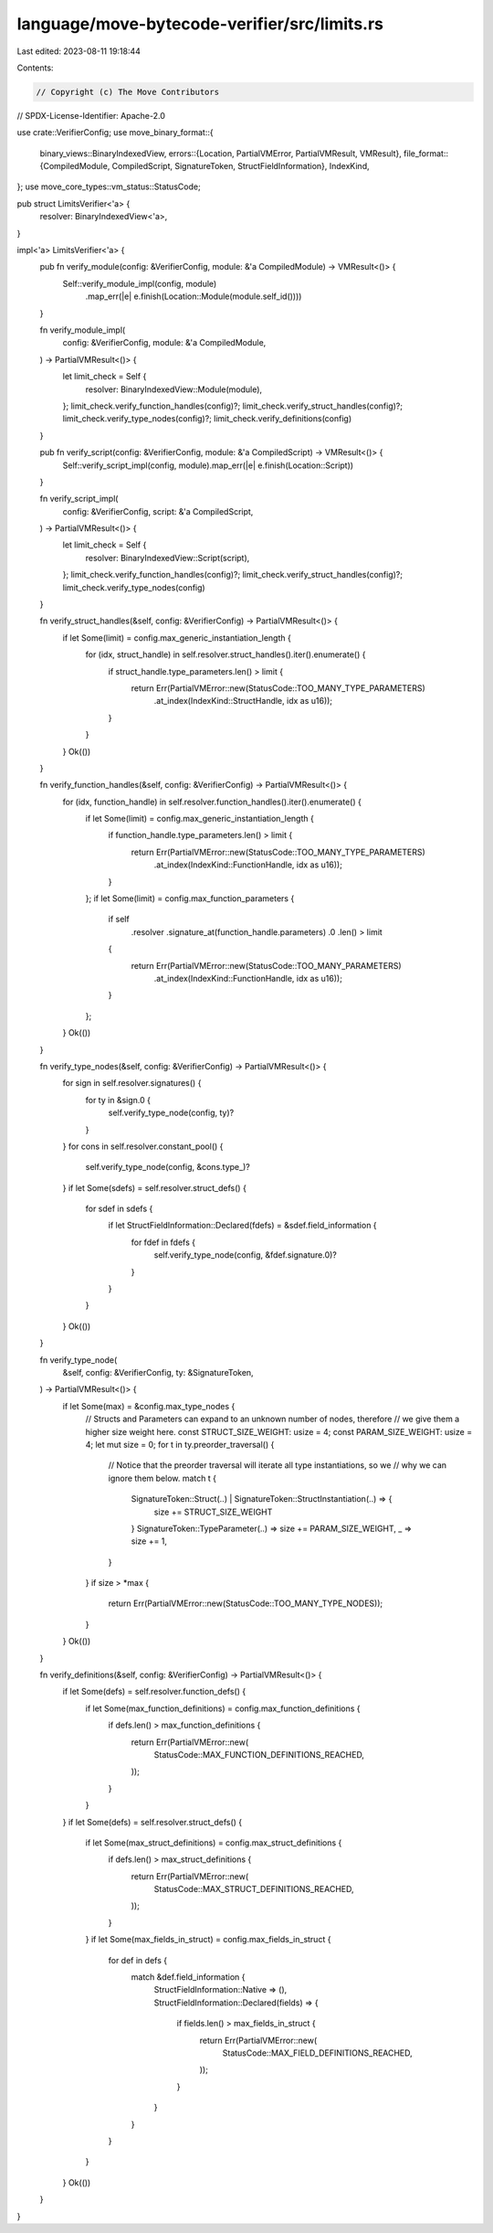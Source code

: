 language/move-bytecode-verifier/src/limits.rs
=============================================

Last edited: 2023-08-11 19:18:44

Contents:

.. code-block:: rs

    // Copyright (c) The Move Contributors
// SPDX-License-Identifier: Apache-2.0

use crate::VerifierConfig;
use move_binary_format::{
    binary_views::BinaryIndexedView,
    errors::{Location, PartialVMError, PartialVMResult, VMResult},
    file_format::{CompiledModule, CompiledScript, SignatureToken, StructFieldInformation},
    IndexKind,
};
use move_core_types::vm_status::StatusCode;

pub struct LimitsVerifier<'a> {
    resolver: BinaryIndexedView<'a>,
}

impl<'a> LimitsVerifier<'a> {
    pub fn verify_module(config: &VerifierConfig, module: &'a CompiledModule) -> VMResult<()> {
        Self::verify_module_impl(config, module)
            .map_err(|e| e.finish(Location::Module(module.self_id())))
    }

    fn verify_module_impl(
        config: &VerifierConfig,
        module: &'a CompiledModule,
    ) -> PartialVMResult<()> {
        let limit_check = Self {
            resolver: BinaryIndexedView::Module(module),
        };
        limit_check.verify_function_handles(config)?;
        limit_check.verify_struct_handles(config)?;
        limit_check.verify_type_nodes(config)?;
        limit_check.verify_definitions(config)
    }

    pub fn verify_script(config: &VerifierConfig, module: &'a CompiledScript) -> VMResult<()> {
        Self::verify_script_impl(config, module).map_err(|e| e.finish(Location::Script))
    }

    fn verify_script_impl(
        config: &VerifierConfig,
        script: &'a CompiledScript,
    ) -> PartialVMResult<()> {
        let limit_check = Self {
            resolver: BinaryIndexedView::Script(script),
        };
        limit_check.verify_function_handles(config)?;
        limit_check.verify_struct_handles(config)?;
        limit_check.verify_type_nodes(config)
    }

    fn verify_struct_handles(&self, config: &VerifierConfig) -> PartialVMResult<()> {
        if let Some(limit) = config.max_generic_instantiation_length {
            for (idx, struct_handle) in self.resolver.struct_handles().iter().enumerate() {
                if struct_handle.type_parameters.len() > limit {
                    return Err(PartialVMError::new(StatusCode::TOO_MANY_TYPE_PARAMETERS)
                        .at_index(IndexKind::StructHandle, idx as u16));
                }
            }
        }
        Ok(())
    }

    fn verify_function_handles(&self, config: &VerifierConfig) -> PartialVMResult<()> {
        for (idx, function_handle) in self.resolver.function_handles().iter().enumerate() {
            if let Some(limit) = config.max_generic_instantiation_length {
                if function_handle.type_parameters.len() > limit {
                    return Err(PartialVMError::new(StatusCode::TOO_MANY_TYPE_PARAMETERS)
                        .at_index(IndexKind::FunctionHandle, idx as u16));
                }
            };
            if let Some(limit) = config.max_function_parameters {
                if self
                    .resolver
                    .signature_at(function_handle.parameters)
                    .0
                    .len()
                    > limit
                {
                    return Err(PartialVMError::new(StatusCode::TOO_MANY_PARAMETERS)
                        .at_index(IndexKind::FunctionHandle, idx as u16));
                }
            };
        }
        Ok(())
    }

    fn verify_type_nodes(&self, config: &VerifierConfig) -> PartialVMResult<()> {
        for sign in self.resolver.signatures() {
            for ty in &sign.0 {
                self.verify_type_node(config, ty)?
            }
        }
        for cons in self.resolver.constant_pool() {
            self.verify_type_node(config, &cons.type_)?
        }
        if let Some(sdefs) = self.resolver.struct_defs() {
            for sdef in sdefs {
                if let StructFieldInformation::Declared(fdefs) = &sdef.field_information {
                    for fdef in fdefs {
                        self.verify_type_node(config, &fdef.signature.0)?
                    }
                }
            }
        }
        Ok(())
    }

    fn verify_type_node(
        &self,
        config: &VerifierConfig,
        ty: &SignatureToken,
    ) -> PartialVMResult<()> {
        if let Some(max) = &config.max_type_nodes {
            // Structs and Parameters can expand to an unknown number of nodes, therefore
            // we give them a higher size weight here.
            const STRUCT_SIZE_WEIGHT: usize = 4;
            const PARAM_SIZE_WEIGHT: usize = 4;
            let mut size = 0;
            for t in ty.preorder_traversal() {
                // Notice that the preorder traversal will iterate all type instantiations, so we
                // why we can ignore them below.
                match t {
                    SignatureToken::Struct(..) | SignatureToken::StructInstantiation(..) => {
                        size += STRUCT_SIZE_WEIGHT
                    }
                    SignatureToken::TypeParameter(..) => size += PARAM_SIZE_WEIGHT,
                    _ => size += 1,
                }
            }
            if size > *max {
                return Err(PartialVMError::new(StatusCode::TOO_MANY_TYPE_NODES));
            }
        }
        Ok(())
    }

    fn verify_definitions(&self, config: &VerifierConfig) -> PartialVMResult<()> {
        if let Some(defs) = self.resolver.function_defs() {
            if let Some(max_function_definitions) = config.max_function_definitions {
                if defs.len() > max_function_definitions {
                    return Err(PartialVMError::new(
                        StatusCode::MAX_FUNCTION_DEFINITIONS_REACHED,
                    ));
                }
            }
        }
        if let Some(defs) = self.resolver.struct_defs() {
            if let Some(max_struct_definitions) = config.max_struct_definitions {
                if defs.len() > max_struct_definitions {
                    return Err(PartialVMError::new(
                        StatusCode::MAX_STRUCT_DEFINITIONS_REACHED,
                    ));
                }
            }
            if let Some(max_fields_in_struct) = config.max_fields_in_struct {
                for def in defs {
                    match &def.field_information {
                        StructFieldInformation::Native => (),
                        StructFieldInformation::Declared(fields) => {
                            if fields.len() > max_fields_in_struct {
                                return Err(PartialVMError::new(
                                    StatusCode::MAX_FIELD_DEFINITIONS_REACHED,
                                ));
                            }
                        }
                    }
                }
            }
        }
        Ok(())
    }
}



